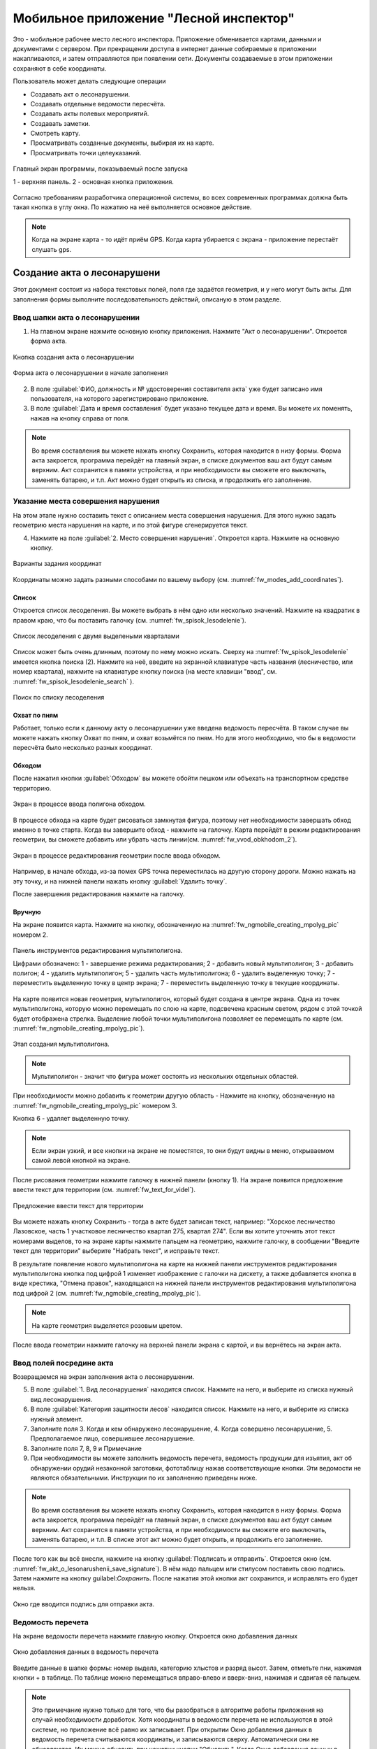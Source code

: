 .. sectionauthor:: Дмитрий Барышников <dmitry.baryshnikov@nextgis.ru>

.. _ngfv_inspector:

Мобильное приложение "Лесной инспектор"
=======================================

Это - мобильное рабочее место лесного инспектора. Приложение обменивается картами, данными и документами с сервером. При прекращении доступа в интернет данные собираемые в приложении накапливаются, и затем отправляются при появлении сети. Документы создаваемые в этом приложении сохраняют в себе координаты.

Пользователь может делать следующие операции

* Создавать акт о лесонарушении. 
* Создавать отдельные ведомости пересчёта.
* Создавать акты полевых мероприятий.
* Создавать заметки.
* Смотреть карту.
* Просматривать созданные документы, выбирая их на карте.
* Просматривать точки целеуказаний.


.. figure:: _static/fw_start_screen.png
   :name: fw_start_screen
   :align: center
   :width: 6cm

   Главный экран программы, показываемый после запуска

   1 - верхняя панель. 2 - основная кнопка приложения.

Согласно требованиям разработчика операционной системы, во всех современных программах должна быть такая кнопка в углу окна. По нажатию на неё выполняется основное действие.



.. note:: Когда на экране карта - то идёт приём GPS. Когда карта убирается с экрана - приложение перестаёт слушать gps.

Создание акта о лесонарушени
-------------------------------------------------------

Этот документ состоит из набора текстовых полей, поля где задаётся геометрия, и у него могут быть акты. Для заполнения формы выполните последовательность действий, описаную в этом разделе.

Ввод шапки акта о лесонарушении
^^^^^^^^^^^^^^^^^^^^^^^^^^^^^^^^^^^^^^^^^^^^^^^^^^^^^^^

1. На главном экране нажмите основную кнопку приложения. Нажмите "Акт о лесонарушении". Откроется форма акта.

.. figure:: _static/fw_mainscreen_mainbutton.png
   :name: fw_akt_o_lesonarushenii_create
   :align: center
   :width: 10cm

   Кнопка создания акта о лесонарушении

.. figure:: _static/fw_akt_o_lesonarushenii_fristscreen.png
   :name: fw_akt_o_lesonarushenii_fristscreen
   :align: center
   :width: 10cm

   Форма акта о лесонарушении в начале заполнения


2. В поле :guilabel:`ФИО, должность и № удостоверения составителя акта` уже будет записано имя пользователя, на которого зарегистрировано приложение. 
3. В поле :guilabel:`Дата и время составления` будет указано текущее дата и время. Вы можете их поменять, нажав на кнопку справа от поля.


.. note::  Во время составления вы можете нажать кнопку Сохранить, которая находится в низу формы. Форма акта закроется, программа перейдёт на главный экран, в списке документов ваш акт будут самым верхним. Акт сохранится в памяти устройства, и при необходимости вы сможете его выключать, заменять батарею, и т.п. Акт можно будет открыть из списка, и продолжить его заполнение.


Указание места совершения нарушения
^^^^^^^^^^^^^^^^^^^^^^^^^^^^^^^^^^^^^^^^^^^^
На этом этапе нужно составить текст с описанием места совершения нарушения. Для этого нужно задать геометрию места нарушения на карте, и по этой фигуре сгенерируется текст. 

4. Нажмите на поле :guilabel:`2. Место совершения нарушения`. Откроется карта. Нажмите на основную кнопку. 


.. figure:: _static/fw_modes_add_coordinates.png
   :name: fw_modes_add_coordinates
   :align: center
   :width: 10cm

   Варианты задания координат

Координаты можно задать разными способами по вашему выбору (см. :numref:`fw_modes_add_coordinates`).

Список 
""""""""""""""""""""""""""""""""""""""""""""

Откроется список лесоделения. Вы можете выбрать в нём одно или несколько значений. Нажмите на квадратик в правом краю, что бы поставить галочку (см. :numref:`fw_spisok_lesodelenie`). 


.. figure:: _static/fw_spisok_lesodelenie.png
   :name: fw_spisok_lesodelenie
   :align: center
   :width: 10cm

   Список лесоделения с двумя выделеными кварталами


Список может быть очень длинным, поэтому по нему можно искать. Сверху на :numref:`fw_spisok_lesodelenie` имеется кнопка поиска (2). Нажмите на неё, введите на экранной клавиатуре часть названия (лесничество, или номер квартала), нажмите на клавиатуре кнопку поиска (на месте клавиши "ввод", см. :numref:`fw_spisok_lesodelenie_search` ).

.. figure:: _static/fw_spisok_lesodelenie_search.png
   :name: fw_spisok_lesodelenie_search
   :align: center
   :width: 10cm

   Поиск по списку лесоделения

Охват по пням 
""""""""""""""""""""""""""""""""""""""""""""

Работает, только если к данному акту о лесонарушении уже введена ведомость пересчёта. В таком случае вы можете нажать кнопку Охват по пням, и охват возьмётся по пням. Но для этого необходимо, что бы в ведомости пересчёта было несколько разных координат.

Обходом
""""""""""""""""""""""""""""""""""""""""""""

После нажатия кнопки :guilabel:`Обходом` вы можете обойти пешком или объехать на транспортном средстве территорию. 


.. figure:: _static/fw_vvod_obkhodom_1.png
   :name: fw_vvod_obkhodom_1
   :align: center
   :width: 10cm

   Экран в процессе ввода полигона обходом.

В процессе обхода на карте будет рисоваться замкнутая фигура, поэтому нет необходимости завершать обход именно в точке старта. Когда вы завершите обход - нажмите на галочку. Карта перейдёт в режим редактирования геометрии, вы сможете добавить или убрать часть линии(см. :numref:`fw_vvod_obkhodom_2`).

.. figure:: _static/fw_vvod_obkhodom_2.png
   :name: fw_vvod_obkhodom_2
   :align: center
   :width: 10cm

   Экран в процессе редактирования геометрии после ввода обходом.

Например, в начале обхода, из-за помех GPS точка переместилась на другую сторону дороги. Можно нажать на эту точку, и на нижней панели нажать кнопку :guilabel:`Удалить точку`.

После завершения редактирования нажмите на галочку.

Вручную
""""""""""""""""""""""""""""""""""""""""""""

На экране появится карта. Нажмите на кнопку, обозначенную на :numref:`fw_ngmobile_creating_mpolyg_pic` номером 2.

.. figure:: _static/fw_ngmobile_toolbar_mpolyg_pic.png
   :name: fw_ngmobile_toolbar_mpolyg_pic
   :align: center

   
   Панель инструментов редактирования мультиполигона. 
   
   Цифрами обозначено: 1 - завершение режима редактирования; 2 - добавить новый 
   мультиполигон; 3 - добавить полигон; 4 - удалить мультиполигон; 5 - удалить часть мультиполигона; 6 - удалить 
   выделенную точку; 7 - переместить выделенную точку в центр экрана; 7 - переместить выделенную точку в текущие координаты.

На карте появится новая геометрия, мультиполигон, который будет создана в центре 
экрана. Одна из точек мультиполигона, которую можно перемещать по слою на карте, 
подсвечена красным светом, рядом с этой точкой будет отображена стрелка. Выделение 
любой точки мультиполигона позволяет ее перемещать по карте (см. :numref:`fw_ngmobile_creating_mpolyg_pic`).

.. figure:: _static/fw_ngmobile_creating_mpolyg_pic.png
   :name: fw_ngmobile_creating_mpolyg_pic
   :align: center
   :width: 10cm

   Этап создания мультиполигона.    

.. note:: Мультиполигон - значит что фигура может состоять из нескольких отдельных областей.

При необходимости можно добавить к геометрии другую область - Нажмите на кнопку, обозначенную на :numref:`fw_ngmobile_creating_mpolyg_pic` номером 3.

Кнопка 6 - удаляет выделенную точку. 

.. note:: Если экран узкий, и все кнопки на экране не поместятся, то они будут видны в меню, открываемом самой левой кнопкой на экране.

После рисования геометрии нажмите галочку в нижней панели (кнопку 1). На экране появится предложение ввести текст для территории (см. :numref:`fw_text_for_videl`).

.. figure:: _static/fw_text_for_videl.png
   :name: fw_text_for_videl
   :align: center
   :width: 10cm

   Предложение ввести текст для территории

Вы можете нажать кнопку Сохранить - тогда в акте будет записан текст, например: "Хорское лесничество Лазовское, часть 1 участковое лесничество квартал 275, квартал 274". Если вы хотите уточнить этот текст номерами выделов, то на экране карты нажмите пальцем на геометрию, нажмите галочку, в сообщении "Введите текст для территории" выберите "Набрать текст", и исправьте текст.

В результате появление нового мультиполигона на карте на нижней панели инструментов 
редактирования мультиполигона кнопка под цифрой 1 изменяет изображение с галочки 
на дискету, а также добавляется кнопка в виде крестика, "Отмена правок", находящаяся 
на нижней панели инструментов редактирования мультиполигона под цифрой 2 (см. :numref:`fw_ngmobile_creating_mpolyg_pic`).

.. note:: На карте геометрия выделяется розовым цветом.

После ввода геометрии нажмите галочку на верхней панели экрана с картой, и вы вернётесь на экран акта.

Ввод полей посредине акта
^^^^^^^^^^^^^^^^^^^^^^^^^^^^^^^^^^^^^^^^^^^^

Возвращаемся на экран заполнения акта о лесонарушении.

5. В поле :guilabel:`1. Вид лесонарушения`  находится список. Нажмите на него, и выберите из списка нужный вид лесонарушения.
6. В поле :guilabel:`Категория защитности лесов`  находится список. Нажмите на него, и выберите из списка нужный элемент.
7. Заполните поля 3. Когда и кем обнаружено лесонарушение, 4. Когда совершено лесонарушение, 5. Предполагаемое лицо, совершившее лесонарушение.
8. Заполните поля 7, 8, 9 и Примечание
9. При необходимости вы можете заполнить ведомость перечета, ведомость продукции для изъятия, акт об обнаружении орудий незаконной заготовки, фототаблицу нажав соответствующие кнопки. Эти ведомости не являются обязательными. Инструкции по их заполнению приведены ниже.

.. note::  Во время составления вы можете нажать кнопку Сохранить, которая находится в низу формы. Форма акта закроется, программа перейдёт на главный экран, в списке документов ваш акт будут самым верхним. Акт сохранится в памяти устройства, и при необходимости вы сможете его выключать, заменять батарею, и т.п. В списке этот акт можно будет открыть, и продолжить его заполнение.

После того как вы всё внесли, нажмите на кнопку :guilabel:`Подписать и отправить`. Откроется окно (см. :numref:`fw_akt_o_lesonarushenii_save_signature`). В нём надо пальцем или стилусом поставить свою подпись. Затем нажмите на кнопку guilabel:`Сохранить`. После нажатия этой кнопки акт сохранится, и исправлять его будет нельзя.


.. figure:: _static/fw_akt_o_lesonarushenii_save_signature.png
   :name: fw_akt_o_lesonarushenii_save_signature
   :align: center
   :width: 6cm

   Окно где вводится подпись для отправки акта.
    




Ведомость перечета
^^^^^^^^^^^^^^^^^^^^^^^^^

На экране ведомости перечета нажмите главную кнопку. Откроется окно добавления данных

.. figure:: _static/fw_vedomost_perecheta_add.png
   :name: fw_vedomost_perecheta_add
   :align: center
   :width: 10cm

   Окно добавления данных в ведомость перечета

Введите данные в шапке формы: номер выдела, категорию хлыстов и разряд высот.
Затем, отметьте пни, нажимая кнопки + в таблице. По таблице можно перемещаться вправо-влево и вверх-вниз, нажимая и сдвигая её пальцем.

.. note:: Это примечание нужно только для того, что бы разобраться в алгоритме работы приложения на случай необходимости доработок. Хотя координаты в ведомости перечета не используются в этой системе, но приложение всё равно их записывает. При открытии  Окно добавления данных в ведомость перечета считываются координаты, и записываются сверху. Автоматически они не обновляются. Их можно обновить при нажатии кнопки "Обновить". Когда  Окно добавления данных в ведомость перечета закрывается, то ко всем добавленным записям записываются последние координаты. Если  Окно добавления данных в ведомость перечета открыть второй раз, то у пней собранных в нём будут записаны другие координаты.

.. note:: названия видов и диаметры пней берутся из справочников, которые хранятся и задаются в веб-компоненте системы.  
.. todo:: ссылку на администрирование.

После завершения ввода нажмите галочку сверху формы.

На экране ведомости пересчёта теперь появится список (см. :numref:`fw_pereschet_data`).

.. figure:: _static/fw_pereschet_data.png
   :name: fw_pereschet_data
   :align: center
   :width: 6cm

   Окно ведомости пересчёта с введёнными данными

Для удаления записей из ведомости перечета нажмите на квадрат в правой части строки. Когда он выделится галочкой, то сверху экрана появится иконка ведра. По её нажатию удалятся отмеченные галочкой записи.
Для редактирования записей в ведомости пересчёта нажмите на текст записи. Откроется окно, где вы сможете менять все атрибуты.

После завершения ввода ведомости перечёта нажмите кнопку <-- в верхней панели.

Вид и количество продукции подлежащей изятию
^^^^^^^^^^^^^^^^^^^^^^^^^^^^^^^^^^^^^^^^^^^^^^^^^^^^^
На экране Продукция для изъятия нажмите главную кнопку. Откроется окно добавления данных (см. :numref:`fw_produkcia_dlya_izatia_entering`).


.. figure:: _static/fw_produkcia_dlya_izatia_entering.png
   :name: fw_produkcia_dlya_izatia_entering
   :align: center
   :width: 6cm

   Окно добавления данных о продукции для изъятия

После завершения ввода нажмите кнопку Добавить.

На экране продукции для изъятия теперь появися список (см. :numref:`fw_produkcia_dlya_izatia_data`).

.. figure:: _static/fw_produkcia_dlya_izatia_data.png
   :name: fw_produkcia_dlya_izatia_data
   :align: center
   :width: 6cm

   Окно продукции для изъятия с введёнными данными

Для удаления записей из списка нажмите на квадрат в правой части строки. Когда он выделится галочкой, то сверху экрана появится иконка ведра. По её нажатию удалятся отмеченные галочкой записи.

Для редактирования записей в списке нажмите на текст записи. Откроется окно, где вы сможете менять все атрибуты.

После завершения ввода списка пересчёта нажмите кнопку <-- в верхней панели.



Акт об обнаружении орудий заготовки
^^^^^^^^^^^^^^^^^^^^^^^^^^^^^^^^^^^^^^^^^^^^^^^^^^^^^

На экране Акт об обнаружении орудий заготовки нажмите главную кнопку. Откроется окно добавления данных (см. :numref:`fw_akt_obnaruzenia_orudiy_entering`).


.. figure:: _static/fw_akt_obnaruzenia_orudiy_entering.png
   :name: fw_akt_obnaruzenia_orudiy_entering
   :align: center
   :width: 6cm

   Окно добавления данных о продукции для изъятия

После завершения ввода нажмите кнопку Добавить.

На экране продукции для изъятия теперь появися список (см. :numref:`fw_akt_obnaruzenia_orudiy_data`).

.. figure:: _static/fw_akt_obnaruzenia_orudiy_data.png
   :name: fw_akt_obnaruzenia_orudiy_data
   :align: center
   :width: 6cm

   Окно продукции для изъятия с введёнными данными

Для удаления записей из списка нажмите на квадрат в правой части строки. Когда он выделится галочкой, то сверху экрана появится иконка ведра. По её нажатию удалятся отмеченные галочкой записи.

Для редактирования записей в списке нажмите на текст записи. Откроется окно, где вы сможете менять все атрибуты.

После завершения ввода списка пересчёта нажмите кнопку <-- в верхней панели.


Фототаблица
^^^^^^^^^^^^^^^^^^^^^^^^^^^^^^^^^^^^^^^^^^^^^^^^^^^^^

На экране фототаблицы нажмите главную кнопку. Запустится системное приложение фотокамеры устройства. Интерфейс их отличается у разных марок устройств, но в любом случае для съёмки нужно нажать самую большую кнопку на панели. 

.. note:: Перед съёмкой протрите объектив тканью.

Для удаления фотографий нажмите и подержите на прямоугольную отметку на фотографии. Отмеченные фото можно удалить нажатием кнопки ведро.

После завершения добавления фотографий нажмите кнопку <-- в верхней панели.
 



Создание отдельной ведомости перечёта
------------------------------

Имеется возможность создать отдельную ведомость пересчёта деревьев. Её можно подписать и отправить на сервер.

Для создания ведомости пересчёта деревьев, выйдтие на главный экран приложения, нажмите на главную кнопку приложения, нажмите пункт "Ведомость перечёта".

На экране ведомости перечета нажмите главную кнопку. Откроется окно добавления данных

.. figure:: _static/fw_vedomost_perecheta_add.png
   :name: fw_vedomost_perecheta_standalone_add
   :align: center
   :width: 10cm

   Окно добавления данных в ведомость перечета

Введите данные в шапке формы: номер выдела, категорию хлыстов и разряд высот.
Затем, отметьте пни, нажимая кнопки + в таблице. По таблице можно перемещаться вправо-влево и вверх-вниз, нажимая и сдвигая её пальцем.


.. note:: названия видов и диаметры пней берутся из справочников, которые хранятся и задаются в веб-компоненте системы.  
.. todo:: ссылку на администрирование.

После завершения ввода нажмите галочку сверху формы.

На экране ведомости пересчёта теперь появится список (см. :numref:`fw_pereschet_standalone_data`).

.. figure:: _static/fw_pereschet_data.png
   :name: fw_pereschet_standalone_data
   :align: center
   :width: 6cm

   Окно ведомости пересчёта с введёнными данными

Для удаления записей из ведомости перечета нажмите на квадрат в правой части строки. Когда он выделится галочкой, то сверху экрана появится иконка ведра. По её нажатию удалятся отмеченные галочкой записи.
Для редактирования записей в ведомости пересчёта нажмите на текст записи. Откроется окно, где вы сможете менять все атрибуты.

После завершения ввода ведомости перечёта нажмите кнопку <-- в верхней панели.


Создание акта полевых мероприятий
-------------------------------------------------

* На главном экране нажмите основную кнопку приложения. Нажмите "Акт о полевых мероприятиях".

Этот документ состоит из набора текстовых полей. Для заполнения формы выполните последовательность действий, описаную в этом разделе.

Заполнение акта
^^^^^^^^^^^^^^^^^^^^^^^^^^^^^^^^^^^^^^^^^^^^^^^^^^^^^^^

1. На главном экране нажмите основную кнопку приложения. Нажмите "Акт о лесонарушении". Откроется форма акта.

.. figure:: _static/fw_mainscreen_mainbutton.png
   :name: fw_mainscreen_mainbutton_akt_polevykh_meropiatii
   :align: center
   :width: 10cm

   Кнопка создания акта полевых мероприятий находится тут

.. figure:: _static/fw_akt_polevykh_meropiatii_fristscreen.png
   :name: fw_akt_polevykh_meropiatii_fristscreen
   :align: center
   :width: 10cm

   Форма акта полевых мероприятий в начале заполнения



.. note::  Во время составления вы можете нажать кнопку Сохранить, которая находится в низу формы. Форма акта закроется, программа перейдёт на главный экран, в списке документов ваш акт будут самым верхним. Акт сохранится в памяти устройства, и при необходимости вы сможете его выключать, заменять батарею, и т.п. В списке этот акт можно будет открыть, и продолжить его заполнение.



2. В поле :guilabel:`Дата и время составления` будет указано текущее дата и время. Вы можете их поменять, нажав на кнопку справа от поля.
3. В поле :guilabel:`Место составления` введите название места составления акта.
4. В поле :guilabel:`ФИО, должность и № удостоверения составителя акта` уже будет записано имя пользователя, на которого зарегистрировано приложение. 
5. Заполните поле :guilabel:`В присутствии`.
6. В поле :guilabel:`Проведены полевые мероприятия по` находится список. Нажмите на него, и выберите из списка подходящий вариант.
7. Заполните остальные поля.
8. В поле :guilabel:`В лесах` вводится геометрия. Нажмите на это поле, и на экране откроется карта.
 
Указание места для акта полевых мероприятий
^^^^^^^^^^^^^^^^^^^^^^^^^^^^^^^^^^^^^^^^^^^^
На этом этапе нужно составить текст с описанием места совершения нарушения. Для этого нужно задать геометрию места нарушения на карте, и по этой фигуре сгенерируется текст. 

9. Нажмите на поле :guilabel:`2. Место совершения нарушения`. Откроется карта. Нажмите на основную кнопку.  

Координаты можно задать разными способами по вашему выбору.

Список 
""""""""""""""""""""""""""""""""""""""""""""

Откроется список лесоделения. Вы можете выбрать в нём одно или несколько значений. Нажмите на квадратик в правом краю, что бы поставить галочку. 


.. figure:: _static/fw_spisok_lesodelenie.png
   :name: fw_spisok_lesodelenie_akt_polevykh_meropriatii
   :align: center
   :width: 10cm

   Список лесоделения с двумя выделеными кварталами


Список может быть очень длинным, поэтому по нему можно искать. Сверху на :numref:`fw_spisok_lesodelenie_search_akt_polevykh_meropriatii` имеется кнопка поиска (2). Нажмите на неё, введите на экранной клавиатуре часть названия (лесничество, или номер квартала), нажмите на клавиатуре кнопку поиска (на месте клавиши "ввод").

.. figure:: _static/fw_spisok_lesodelenie_search.png
   :name: fw_spisok_lesodelenie_search_akt_polevykh_meropriatii
   :align: center
   :width: 10cm

   Поиск по списку лесоделения

Охват по пням 
""""""""""""""""""""""""""""""""""""""""""""

Работает, только если к данному акту о лесонарушении уже введена ведомость пересчёта. В таком случае вы можете нажать кнопку Охват по пням, и охват возьмётся по пням. Но для этого необходимо, что бы в ведомости пересчёта было несколько разных координат.

Обходом
""""""""""""""""""""""""""""""""""""""""""""

После нажатия кнопки Обходом вы можете обойти пешком или объехать на транспортном средстве территорию. 


.. figure:: _static/fw_vvod_obkhodom_1.png
   :name: fw_vvod_obkhodom_1_akt_polevykh_meropriatii
   :align: center
   :width: 10cm

   Экран в процессе ввода полигона обходом.

В процессе обхода на карте будет рисоваться замкнутая фигура, поэтому нет необходимости завершать обход именно в точке старта. Когда вы завершите обход - нажмите на галочку. Карта перейдёт в режим редактирования геометрии, вы сможете добавить или убрать часть линии(см. :numref:`fw_vvod_obkhodom_2_akt_polevykh_meropriatii`).

.. figure:: _static/fw_vvod_obkhodom_2.png
   :name: fw_vvod_obkhodom_2_akt_polevykh_meropriatii
   :align: center
   :width: 10cm

   Экран в процессе редактирования геометрии после ввода обходом.

Например, в начале обхода, из-за помех GPS точка переместилась на другую сторону дороги. Можно нажать на эту точку, и на нижней панели нажать кнопку "Удалить точку".

После завершения редактирования нажмите на галочку.

Вручную
""""""""""""""""""""""""""""""""""""""""""""

На экране появится карта. Нажмите на кнопку, обозначенную на :numref:`fw_ngmobile_creating_mpolyg_pic_2` номером 2.

.. figure:: _static/fw_ngmobile_toolbar_mpolyg_pic.png
   :name: fw_ngmobile_toolbar_mpolyg_pic_2
   :align: center

   
   Панель инструментов редактирования мультиполигона. 
   
   Цифрами обозначено: 1 - завершение режима редактирования; 2 - добавить новый 
   мультиполигон; 3 - добавить полигон; 4 - удалить мультиполигон; 5 - удалить часть мультиполигона; 6 - удалить 
   выделенную точку; 7 - переместить выделенную точку в центр экрана; 7 - переместить выделенную точку в текущие координаты.

На карте появится новая геометрия, мультиполигон, который будет создана в центре 
экрана. Одна из точек мультиполигона, которую можно перемещать по слою на карте, 
подсвечена красным светом, рядом с этой точкой будет отображена стрелка. Выделение 
любой точки мультиполигона позволяет ее перемещать по карте (см. :numref:`fw_ngmobile_creating_mpolyg_pic_2`).

.. figure:: _static/fw_ngmobile_creating_mpolyg_pic.png
   :name: fw_ngmobile_creating_mpolyg_pic_2
   :align: center
   :width: 10cm

   Этап создания мультиполигона.    

.. note:: Мультиполигон - значит что фигура может состоять из нескольких отдельных областей.

При необходимости можно добавить к геометрии другую область - Нажмите на кнопку, обозначенную на :numref:`fw_ngmobile_creating_mpolyg_pic_2` номером 3.

Кнопка 6 - удаляет выделенную точку. 

.. note:: Если экран узкий, и все кнопки на экране не поместятся, то они будут видны в меню, открываемом самой левой кнопкой на экране.

После рисования геометрии нажмите галочку в нижней панели (кнопку 1). На экране появится предложение ввести текст для территории (см. :numref:`fw_text_for_videl_2`).

.. figure:: _static/fw_text_for_videl.png
   :name: fw_text_for_videl_2
   :align: center
   :width: 10cm

   Предложение ввести текст для территории

Вы можете нажать кнопку Сохранить - тогда в акте будет записан текст, например: "Хорское лесничество Лазовское, часть 1 участковое лесничество квартал 275, квартал 274". Если вы хотите уточнить этот текст номерами выделов, то на экране карты нажмите пальцем на геометрию, нажмите галочку, в сообщении "Введите текст для территории" выберите "Набрать текст", и исправьте текст.

В результате появление нового мультиполигона на карте на нижней панели инструментов 
редактирования мультиполигона кнопка под цифрой 1 изменяет изображение с галочки 
на дискету, а также добавляется кнопка в виде крестика, "Отмена правок", находящаяся 
на нижней панели инструментов редактирования мультиполигона под цифрой 2 (см. :numref:`fw_ngmobile_creating_mpolyg_pic_2`).

.. note:: На карте геометрия выделяется розовым цветом.

После ввода геометрии нажмите галочку на верхней панели экрана с картой, и вы вернётесь на экран акта.





Создание заметки
------------------------------

Для создания заметки выполните эти действия:

* На главном экране нажмите основную кнопку приложения. Нажмите "Заметки".


Пункт создания заметки в основной кнопке приложения.

Сверху экрана вы видите панель координат

Ввод координат 
^^^^^^^^^^^^^^^^^^^^^^^^^^^^^^^^^

Задание координат работает одинаково для всех форм.
По нажатию клавиши [круглое] в форме будут записаны текущие координаты.
По нажатию клавиши [маркер] откроется карта. В середине карты будет маркер [маркер]. Передвиньте его пальцем на нужное место, и нажмите [галочка]


Настройки, которые должны быть выставлены для работы
----------------------------------------------------------

* В устройстве должен быть включён gps
* В приложении должно быть включено брать координаты с gpx
* В приложении должна быть включена синхронизация
